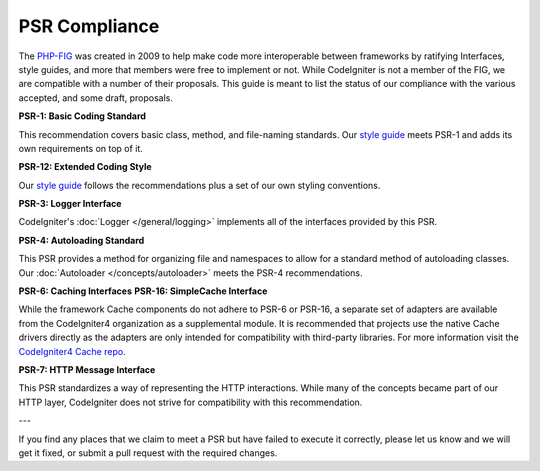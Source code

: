 **************
PSR Compliance
**************

The `PHP-FIG <https://www.php-fig.org/>`_ was created in 2009 to help make code more interoperable between frameworks
by ratifying Interfaces, style guides, and more that members were free to implement or not. While CodeIgniter is
not a member of the FIG, we are compatible with a number of their proposals. This guide is meant to list the
status of our compliance with the various accepted, and some draft, proposals.

**PSR-1: Basic Coding Standard**

This recommendation covers basic class, method, and file-naming standards. Our
`style guide <https://github.com/codeigniter4/CodeIgniter4/blob/develop/contributing/styleguide.md>`_
meets PSR-1 and adds its own requirements on top of it.

**PSR-12: Extended Coding Style**

Our
`style guide <https://github.com/codeigniter4/CodeIgniter4/blob/develop/contributing/styleguide.md>`_ follows the recommendations plus a set of our own styling conventions.

**PSR-3: Logger Interface**

CodeIgniter's :doc:`Logger </general/logging>` implements all of the interfaces provided by this PSR.

**PSR-4: Autoloading Standard**

This PSR provides a method for organizing file and namespaces to allow for a standard method of autoloading
classes. Our :doc:`Autoloader </concepts/autoloader>` meets the PSR-4 recommendations.

**PSR-6: Caching Interfaces**
**PSR-16: SimpleCache Interface**

While the framework Cache components do not adhere to PSR-6 or PSR-16, a separate set of adapters
are available from the CodeIgniter4 organization as a supplemental module. It is recommended that
projects use the native Cache drivers directly as the adapters are only intended for compatibility
with third-party libraries. For more information visit the `CodeIgniter4 Cache repo <https://github.com/codeigniter4/cache>`_.

**PSR-7: HTTP Message Interface**

This PSR standardizes a way of representing the HTTP interactions. While many of the concepts became part of our
HTTP layer, CodeIgniter does not strive for compatibility with this recommendation.

---

If you find any places that we claim to meet a PSR but have failed to execute it correctly, please let us know
and we will get it fixed, or submit a pull request with the required changes.
